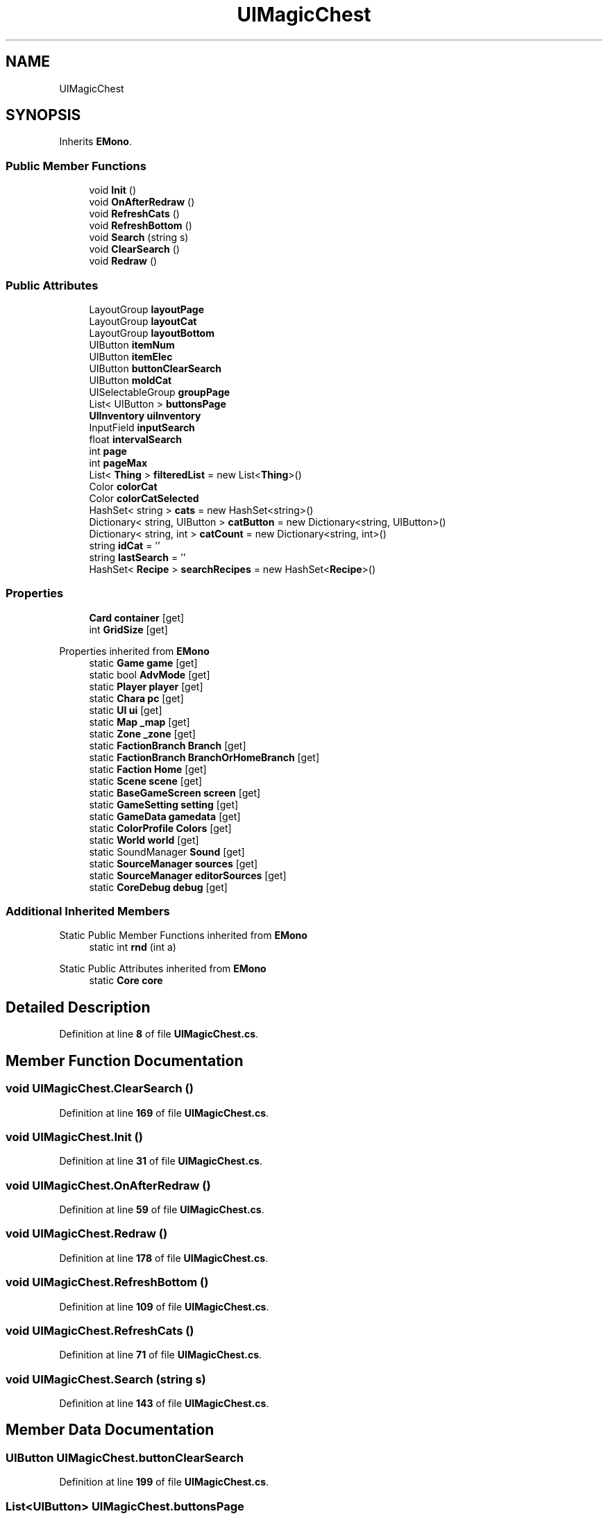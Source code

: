 .TH "UIMagicChest" 3 "Elin Modding Docs Doc" \" -*- nroff -*-
.ad l
.nh
.SH NAME
UIMagicChest
.SH SYNOPSIS
.br
.PP
.PP
Inherits \fBEMono\fP\&.
.SS "Public Member Functions"

.in +1c
.ti -1c
.RI "void \fBInit\fP ()"
.br
.ti -1c
.RI "void \fBOnAfterRedraw\fP ()"
.br
.ti -1c
.RI "void \fBRefreshCats\fP ()"
.br
.ti -1c
.RI "void \fBRefreshBottom\fP ()"
.br
.ti -1c
.RI "void \fBSearch\fP (string s)"
.br
.ti -1c
.RI "void \fBClearSearch\fP ()"
.br
.ti -1c
.RI "void \fBRedraw\fP ()"
.br
.in -1c
.SS "Public Attributes"

.in +1c
.ti -1c
.RI "LayoutGroup \fBlayoutPage\fP"
.br
.ti -1c
.RI "LayoutGroup \fBlayoutCat\fP"
.br
.ti -1c
.RI "LayoutGroup \fBlayoutBottom\fP"
.br
.ti -1c
.RI "UIButton \fBitemNum\fP"
.br
.ti -1c
.RI "UIButton \fBitemElec\fP"
.br
.ti -1c
.RI "UIButton \fBbuttonClearSearch\fP"
.br
.ti -1c
.RI "UIButton \fBmoldCat\fP"
.br
.ti -1c
.RI "UISelectableGroup \fBgroupPage\fP"
.br
.ti -1c
.RI "List< UIButton > \fBbuttonsPage\fP"
.br
.ti -1c
.RI "\fBUIInventory\fP \fBuiInventory\fP"
.br
.ti -1c
.RI "InputField \fBinputSearch\fP"
.br
.ti -1c
.RI "float \fBintervalSearch\fP"
.br
.ti -1c
.RI "int \fBpage\fP"
.br
.ti -1c
.RI "int \fBpageMax\fP"
.br
.ti -1c
.RI "List< \fBThing\fP > \fBfilteredList\fP = new List<\fBThing\fP>()"
.br
.ti -1c
.RI "Color \fBcolorCat\fP"
.br
.ti -1c
.RI "Color \fBcolorCatSelected\fP"
.br
.ti -1c
.RI "HashSet< string > \fBcats\fP = new HashSet<string>()"
.br
.ti -1c
.RI "Dictionary< string, UIButton > \fBcatButton\fP = new Dictionary<string, UIButton>()"
.br
.ti -1c
.RI "Dictionary< string, int > \fBcatCount\fP = new Dictionary<string, int>()"
.br
.ti -1c
.RI "string \fBidCat\fP = ''"
.br
.ti -1c
.RI "string \fBlastSearch\fP = ''"
.br
.ti -1c
.RI "HashSet< \fBRecipe\fP > \fBsearchRecipes\fP = new HashSet<\fBRecipe\fP>()"
.br
.in -1c
.SS "Properties"

.in +1c
.ti -1c
.RI "\fBCard\fP \fBcontainer\fP\fR [get]\fP"
.br
.ti -1c
.RI "int \fBGridSize\fP\fR [get]\fP"
.br
.in -1c

Properties inherited from \fBEMono\fP
.in +1c
.ti -1c
.RI "static \fBGame\fP \fBgame\fP\fR [get]\fP"
.br
.ti -1c
.RI "static bool \fBAdvMode\fP\fR [get]\fP"
.br
.ti -1c
.RI "static \fBPlayer\fP \fBplayer\fP\fR [get]\fP"
.br
.ti -1c
.RI "static \fBChara\fP \fBpc\fP\fR [get]\fP"
.br
.ti -1c
.RI "static \fBUI\fP \fBui\fP\fR [get]\fP"
.br
.ti -1c
.RI "static \fBMap\fP \fB_map\fP\fR [get]\fP"
.br
.ti -1c
.RI "static \fBZone\fP \fB_zone\fP\fR [get]\fP"
.br
.ti -1c
.RI "static \fBFactionBranch\fP \fBBranch\fP\fR [get]\fP"
.br
.ti -1c
.RI "static \fBFactionBranch\fP \fBBranchOrHomeBranch\fP\fR [get]\fP"
.br
.ti -1c
.RI "static \fBFaction\fP \fBHome\fP\fR [get]\fP"
.br
.ti -1c
.RI "static \fBScene\fP \fBscene\fP\fR [get]\fP"
.br
.ti -1c
.RI "static \fBBaseGameScreen\fP \fBscreen\fP\fR [get]\fP"
.br
.ti -1c
.RI "static \fBGameSetting\fP \fBsetting\fP\fR [get]\fP"
.br
.ti -1c
.RI "static \fBGameData\fP \fBgamedata\fP\fR [get]\fP"
.br
.ti -1c
.RI "static \fBColorProfile\fP \fBColors\fP\fR [get]\fP"
.br
.ti -1c
.RI "static \fBWorld\fP \fBworld\fP\fR [get]\fP"
.br
.ti -1c
.RI "static SoundManager \fBSound\fP\fR [get]\fP"
.br
.ti -1c
.RI "static \fBSourceManager\fP \fBsources\fP\fR [get]\fP"
.br
.ti -1c
.RI "static \fBSourceManager\fP \fBeditorSources\fP\fR [get]\fP"
.br
.ti -1c
.RI "static \fBCoreDebug\fP \fBdebug\fP\fR [get]\fP"
.br
.in -1c
.SS "Additional Inherited Members"


Static Public Member Functions inherited from \fBEMono\fP
.in +1c
.ti -1c
.RI "static int \fBrnd\fP (int a)"
.br
.in -1c

Static Public Attributes inherited from \fBEMono\fP
.in +1c
.ti -1c
.RI "static \fBCore\fP \fBcore\fP"
.br
.in -1c
.SH "Detailed Description"
.PP 
Definition at line \fB8\fP of file \fBUIMagicChest\&.cs\fP\&.
.SH "Member Function Documentation"
.PP 
.SS "void UIMagicChest\&.ClearSearch ()"

.PP
Definition at line \fB169\fP of file \fBUIMagicChest\&.cs\fP\&.
.SS "void UIMagicChest\&.Init ()"

.PP
Definition at line \fB31\fP of file \fBUIMagicChest\&.cs\fP\&.
.SS "void UIMagicChest\&.OnAfterRedraw ()"

.PP
Definition at line \fB59\fP of file \fBUIMagicChest\&.cs\fP\&.
.SS "void UIMagicChest\&.Redraw ()"

.PP
Definition at line \fB178\fP of file \fBUIMagicChest\&.cs\fP\&.
.SS "void UIMagicChest\&.RefreshBottom ()"

.PP
Definition at line \fB109\fP of file \fBUIMagicChest\&.cs\fP\&.
.SS "void UIMagicChest\&.RefreshCats ()"

.PP
Definition at line \fB71\fP of file \fBUIMagicChest\&.cs\fP\&.
.SS "void UIMagicChest\&.Search (string s)"

.PP
Definition at line \fB143\fP of file \fBUIMagicChest\&.cs\fP\&.
.SH "Member Data Documentation"
.PP 
.SS "UIButton UIMagicChest\&.buttonClearSearch"

.PP
Definition at line \fB199\fP of file \fBUIMagicChest\&.cs\fP\&.
.SS "List<UIButton> UIMagicChest\&.buttonsPage"

.PP
Definition at line \fB208\fP of file \fBUIMagicChest\&.cs\fP\&.
.SS "Dictionary<string, UIButton> UIMagicChest\&.catButton = new Dictionary<string, UIButton>()"

.PP
Definition at line \fB238\fP of file \fBUIMagicChest\&.cs\fP\&.
.SS "Dictionary<string, int> UIMagicChest\&.catCount = new Dictionary<string, int>()"

.PP
Definition at line \fB241\fP of file \fBUIMagicChest\&.cs\fP\&.
.SS "HashSet<string> UIMagicChest\&.cats = new HashSet<string>()"

.PP
Definition at line \fB235\fP of file \fBUIMagicChest\&.cs\fP\&.
.SS "Color UIMagicChest\&.colorCat"

.PP
Definition at line \fB229\fP of file \fBUIMagicChest\&.cs\fP\&.
.SS "Color UIMagicChest\&.colorCatSelected"

.PP
Definition at line \fB232\fP of file \fBUIMagicChest\&.cs\fP\&.
.SS "List<\fBThing\fP> UIMagicChest\&.filteredList = new List<\fBThing\fP>()"

.PP
Definition at line \fB226\fP of file \fBUIMagicChest\&.cs\fP\&.
.SS "UISelectableGroup UIMagicChest\&.groupPage"

.PP
Definition at line \fB205\fP of file \fBUIMagicChest\&.cs\fP\&.
.SS "string UIMagicChest\&.idCat = ''"

.PP
Definition at line \fB244\fP of file \fBUIMagicChest\&.cs\fP\&.
.SS "InputField UIMagicChest\&.inputSearch"

.PP
Definition at line \fB214\fP of file \fBUIMagicChest\&.cs\fP\&.
.SS "float UIMagicChest\&.intervalSearch"

.PP
Definition at line \fB217\fP of file \fBUIMagicChest\&.cs\fP\&.
.SS "UIButton UIMagicChest\&.itemElec"

.PP
Definition at line \fB196\fP of file \fBUIMagicChest\&.cs\fP\&.
.SS "UIButton UIMagicChest\&.itemNum"

.PP
Definition at line \fB193\fP of file \fBUIMagicChest\&.cs\fP\&.
.SS "string UIMagicChest\&.lastSearch = ''"

.PP
Definition at line \fB253\fP of file \fBUIMagicChest\&.cs\fP\&.
.SS "LayoutGroup UIMagicChest\&.layoutBottom"

.PP
Definition at line \fB190\fP of file \fBUIMagicChest\&.cs\fP\&.
.SS "LayoutGroup UIMagicChest\&.layoutCat"

.PP
Definition at line \fB187\fP of file \fBUIMagicChest\&.cs\fP\&.
.SS "LayoutGroup UIMagicChest\&.layoutPage"

.PP
Definition at line \fB184\fP of file \fBUIMagicChest\&.cs\fP\&.
.SS "UIButton UIMagicChest\&.moldCat"

.PP
Definition at line \fB202\fP of file \fBUIMagicChest\&.cs\fP\&.
.SS "int UIMagicChest\&.page"

.PP
Definition at line \fB220\fP of file \fBUIMagicChest\&.cs\fP\&.
.SS "int UIMagicChest\&.pageMax"

.PP
Definition at line \fB223\fP of file \fBUIMagicChest\&.cs\fP\&.
.SS "HashSet<\fBRecipe\fP> UIMagicChest\&.searchRecipes = new HashSet<\fBRecipe\fP>()"

.PP
Definition at line \fB256\fP of file \fBUIMagicChest\&.cs\fP\&.
.SS "\fBUIInventory\fP UIMagicChest\&.uiInventory"

.PP
Definition at line \fB211\fP of file \fBUIMagicChest\&.cs\fP\&.
.SH "Property Documentation"
.PP 
.SS "\fBCard\fP UIMagicChest\&.container\fR [get]\fP"

.PP
Definition at line \fB12\fP of file \fBUIMagicChest\&.cs\fP\&.
.SS "int UIMagicChest\&.GridSize\fR [get]\fP"

.PP
Definition at line \fB22\fP of file \fBUIMagicChest\&.cs\fP\&.

.SH "Author"
.PP 
Generated automatically by Doxygen for Elin Modding Docs Doc from the source code\&.

